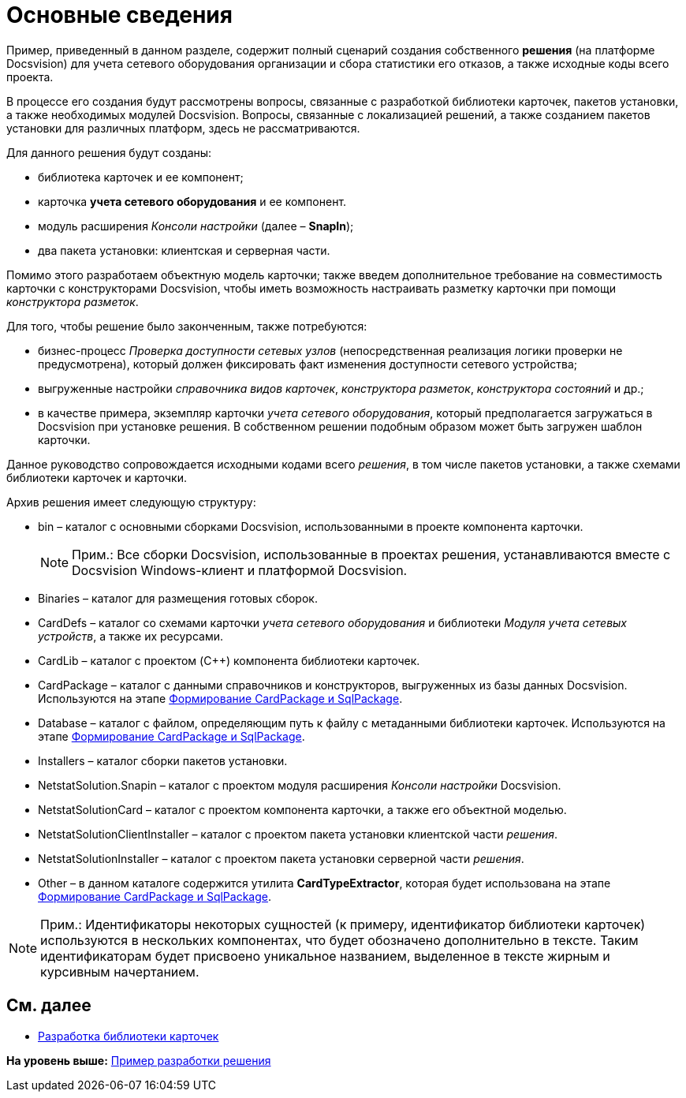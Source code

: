 = Основные сведения

Пример, приведенный в данном разделе, содержит полный сценарий создания собственного [.keyword]*решения* (на платформе Docsvision) для учета сетевого оборудования организации и сбора статистики его отказов, а также исходные коды всего проекта.

В процессе его создания будут рассмотрены вопросы, связанные с разработкой библиотеки карточек, пакетов установки, а также необходимых модулей Docsvision. Вопросы, связанные с локализацией решений, а также созданием пакетов установки для различных платформ, здесь не рассматриваются.

Для данного решения будут созданы:

* библиотека карточек и ее компонент;
* карточка [.keyword]*учета сетевого оборудования* и ее компонент.
* модуль расширения [.dfn .term]_Консоли настройки_ (далее – [.keyword]*SnapIn*);
* два пакета установки: клиентская и серверная части.

Помимо этого разработаем объектную модель карточки; также введем дополнительное требование на совместимость карточки с конструкторами Docsvision, чтобы иметь возможность настраивать разметку карточки при помощи [.dfn .term]_конструктора разметок_.

Для того, чтобы решение было законченным, также потребуются:

* бизнес-процесс [.dfn .term]_Проверка доступности сетевых узлов_ (непосредственная реализация логики проверки не предусмотрена), который должен фиксировать факт изменения доступности сетевого устройства;
* выгруженные настройки [.dfn .term]_справочника видов карточек_, [.dfn .term]_конструктора разметок_, [.dfn .term]_конструктора состояний_ и др.;
* в качестве примера, экземпляр карточки [.dfn .term]_учета сетевого оборудования_, который предполагается загружаться в Docsvision при установке решения. В собственном решении подобным образом может быть загружен шаблон карточки.

Данное руководство сопровождается исходными кодами всего [.dfn .term]_решения_, в том числе пакетов установки, а также схемами библиотеки карточек и карточки.

Архив решения имеет следующую структуру:

* bin – каталог с основными сборками Docsvision, использованными в проекте компонента карточки.
+
[NOTE]
====
[.note__title]#Прим.:# Все сборки Docsvision, использованные в проектах решения, устанавливаются вместе с Docsvision Windows-клиент и платформой Docsvision.
====
* Binaries – каталог для размещения готовых сборок.
* CardDefs – каталог со схемами карточки [.dfn .term]_учета сетевого оборудования_ и библиотеки _Модуля учета сетевых устройств_, а также их ресурсами.
* CardLib – каталог с проектом (C++) компонента библиотеки карточек.
* CardPackage – каталог с данными справочников и конструкторов, выгруженных из базы данных Docsvision. Используются на этапе xref:CreatePackages.adoc[Формирование CardPackage и SqlPackage].
* Database – каталог с файлом, определяющим путь к файлу с метаданными библиотеки карточек. Используются на этапе xref:CreatePackages.adoc[Формирование CardPackage и SqlPackage].
* Installers – каталог сборки пакетов установки.
* NetstatSolution.Snapin – каталог с проектом модуля расширения [.dfn .term]_Консоли настройки_ Docsvision.
* NetstatSolutionCard – каталог с проектом компонента карточки, а также его объектной моделью.
* NetstatSolutionClientInstaller – каталог с проектом пакета установки клиентской части [.dfn .term]_решения_.
* NetstatSolutionInstaller – каталог с проектом пакета установки серверной части [.dfn .term]_решения_.
* Other – в данном каталоге содержится утилита [.keyword]*CardTypeExtractor*, которая будет использована на этапе xref:CreatePackages.adoc[Формирование CardPackage и SqlPackage].

[NOTE]
====
[.note__title]#Прим.:# Идентификаторы некоторых сущностей (к примеру, идентификатор библиотеки карточек) используются в нескольких компонентах, что будет обозначено дополнительно в тексте. Таким идентификаторам будет присвоено уникальное названием, выделенное в тексте жирным и курсивным начертанием.
====

== См. далее

* xref:CreateCardLib.adoc[Разработка библиотеки карточек]

*На уровень выше:* xref:../pages/CreateSolution.adoc[Пример разработки решения]
